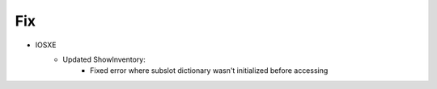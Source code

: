 --------------------------------------------------------------------------------
                                Fix
--------------------------------------------------------------------------------
* IOSXE
    * Updated ShowInventory:
        * Fixed error where subslot dictionary wasn't initialized before accessing